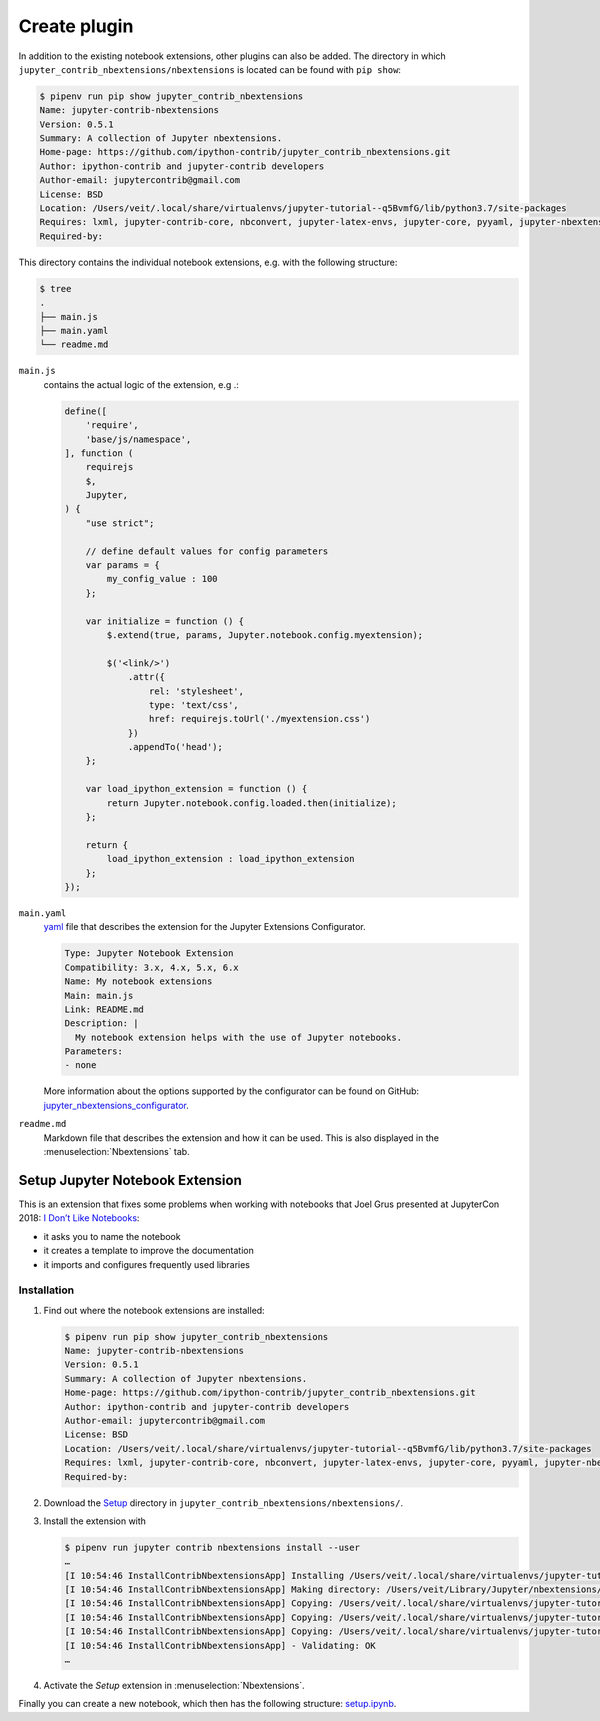Create plugin
=============

In addition to the existing notebook extensions, other plugins can also be
added. The directory in which ``jupyter_contrib_nbextensions/nbextensions`` is
located can be found with ``pip show``:

.. code-block:: console

    $ pipenv run pip show jupyter_contrib_nbextensions
    Name: jupyter-contrib-nbextensions
    Version: 0.5.1
    Summary: A collection of Jupyter nbextensions.
    Home-page: https://github.com/ipython-contrib/jupyter_contrib_nbextensions.git
    Author: ipython-contrib and jupyter-contrib developers
    Author-email: jupytercontrib@gmail.com
    License: BSD
    Location: /Users/veit/.local/share/virtualenvs/jupyter-tutorial--q5BvmfG/lib/python3.7/site-packages
    Requires: lxml, jupyter-contrib-core, nbconvert, jupyter-latex-envs, jupyter-core, pyyaml, jupyter-nbextensions-configurator, notebook, traitlets, jupyter-highlight-selected-word, tornado, ipython-genutils
    Required-by:

This directory contains the individual notebook extensions, e.g. with the
following structure:

.. code-block:: console

    $ tree
    .
    ├── main.js
    ├── main.yaml
    └── readme.md

``main.js``
    contains the actual logic of the extension, e.g .:

    .. code-block:: javascript

        define([
            'require',
            'base/js/namespace',
        ], function (
            requirejs
            $,
            Jupyter,
        ) {
            "use strict";

            // define default values for config parameters
            var params = {
                my_config_value : 100
            };

            var initialize = function () {
                $.extend(true, params, Jupyter.notebook.config.myextension);

                $('<link/>')
                    .attr({
                        rel: 'stylesheet',
                        type: 'text/css',
                        href: requirejs.toUrl('./myextension.css')
                    })
                    .appendTo('head');
            };

            var load_ipython_extension = function () {
                return Jupyter.notebook.config.loaded.then(initialize);
            };

            return {
                load_ipython_extension : load_ipython_extension
            };
        });

``main.yaml``
    `yaml <https://en.wikipedia.org/wiki/YAML>`_ file that describes the
    extension for the Jupyter Extensions Configurator.

    .. code-block:: yaml

        Type: Jupyter Notebook Extension
        Compatibility: 3.x, 4.x, 5.x, 6.x
        Name: My notebook extensions
        Main: main.js
        Link: README.md
        Description: |
          My notebook extension helps with the use of Jupyter notebooks.
        Parameters:
        - none

    More information about the options supported by the configurator can be
    found on GitHub: `jupyter_nbextensions_configurator
    <https://github.com/jupyter-contrib/jupyter_nbextensions_configurator>`_.

``readme.md``
    Markdown file that describes the extension and how it can be used. This is
    also displayed in the :menuselection:`Nbextensions` tab.

.. seealso::
   * :doc:`jupyter-contrib-nbextensions:internals`

Setup Jupyter Notebook Extension
--------------------------------

This is an extension that fixes some problems when working with notebooks that
Joel Grus presented at JupyterCon 2018: `I Don’t Like Notebooks
<https://www.youtube.com/watch?v=7jiPeIFXb6U>`_:

* it asks you to name the notebook
* it creates a template to improve the documentation
* it imports and configures frequently used libraries

Installation
~~~~~~~~~~~~

#. Find out where the notebook extensions are installed:

   .. code-block:: console

        $ pipenv run pip show jupyter_contrib_nbextensions
        Name: jupyter-contrib-nbextensions
        Version: 0.5.1
        Summary: A collection of Jupyter nbextensions.
        Home-page: https://github.com/ipython-contrib/jupyter_contrib_nbextensions.git
        Author: ipython-contrib and jupyter-contrib developers
        Author-email: jupytercontrib@gmail.com
        License: BSD
        Location: /Users/veit/.local/share/virtualenvs/jupyter-tutorial--q5BvmfG/lib/python3.7/site-packages
        Requires: lxml, jupyter-contrib-core, nbconvert, jupyter-latex-envs, jupyter-core, pyyaml, jupyter-nbextensions-configurator, notebook, traitlets, jupyter-highlight-selected-word, tornado, ipython-genutils
        Required-by:

#. Download the `Setup
   <https://github.com/WillKoehrsen/Data-Analysis/tree/master/setup>`_ directory in
   ``jupyter_contrib_nbextensions/nbextensions/``.

#. Install the extension with

   .. code-block:: console

        $ pipenv run jupyter contrib nbextensions install --user
        …
        [I 10:54:46 InstallContribNbextensionsApp] Installing /Users/veit/.local/share/virtualenvs/jupyter-tutorial--q5BvmfG/lib/python3.7/site-packages/jupyter_contrib_nbextensions/nbextensions/setup -> setup
        [I 10:54:46 InstallContribNbextensionsApp] Making directory: /Users/veit/Library/Jupyter/nbextensions/setup/
        [I 10:54:46 InstallContribNbextensionsApp] Copying: /Users/veit/.local/share/virtualenvs/jupyter-tutorial--q5BvmfG/lib/python3.7/site-packages/jupyter_contrib_nbextensions/nbextensions/setup/setup.yaml -> /Users/veit/Library/Jupyter/nbextensions/setup/setup.yaml
        [I 10:54:46 InstallContribNbextensionsApp] Copying: /Users/veit/.local/share/virtualenvs/jupyter-tutorial--q5BvmfG/lib/python3.7/site-packages/jupyter_contrib_nbextensions/nbextensions/setup/README.md -> /Users/veit/Library/Jupyter/nbextensions/setup/README.md
        [I 10:54:46 InstallContribNbextensionsApp] Copying: /Users/veit/.local/share/virtualenvs/jupyter-tutorial--q5BvmfG/lib/python3.7/site-packages/jupyter_contrib_nbextensions/nbextensions/setup/main.js -> /Users/veit/Library/Jupyter/nbextensions/setup/main.js
        [I 10:54:46 InstallContribNbextensionsApp] - Validating: OK
        …

#. Activate the *Setup* extension in  :menuselection:`Nbextensions`.

Finally you can create a new notebook, which then has the following structure:
`setup.ipynb <setup.ipynb>`_.

.. seealso::
   * `Set Your Jupyter Notebook up Right with this Extension
     <https://towardsdatascience.com/set-your-jupyter-notebook-up-right-with-this-extension-24921838a332>`_
   * `GitHub <https://github.com/WillKoehrsen/Data-Analysis/tree/master/setup>`_
